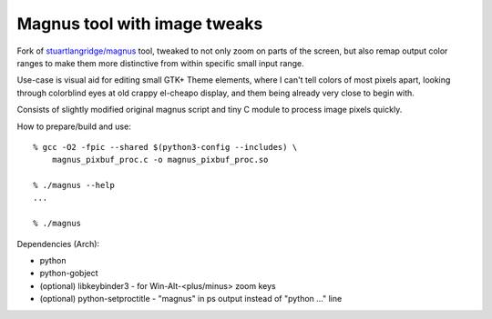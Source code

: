 Magnus tool with image tweaks
-----------------------------

Fork of `stuartlangridge/magnus`_ tool, tweaked to not only zoom on parts of the
screen, but also remap output color ranges to make them more distinctive from
within specific small input range.

Use-case is visual aid for editing small GTK+ Theme elements, where I can't tell
colors of most pixels apart, looking through colorblind eyes at old crappy
el-cheapo display, and them being already very close to begin with.

Consists of slightly modified original magnus script and tiny C module to
process image pixels quickly.

How to prepare/build and use::

  % gcc -O2 -fpic --shared $(python3-config --includes) \
      magnus_pixbuf_proc.c -o magnus_pixbuf_proc.so

  % ./magnus --help
  ...

  % ./magnus

Dependencies (Arch):

- python
- python-gobject
- (optional) libkeybinder3 - for Win-Alt-<plus/minus> zoom keys
- (optional) python-setproctitle - "magnus" in ps output instead of "python ..." line

.. _stuartlangridge/magnus: https://github.com/stuartlangridge/magnus/
